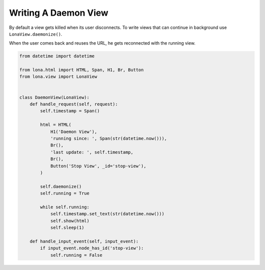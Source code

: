 

Writing A Daemon View
=====================

By default a view gets killed when its user disconnects. To write views that
can continue in background use ``LonaView.daemonize()``.

When the user comes back and reuses the URL, he gets reconnected with the
running view.

.. code-block:: python

    from datetime import datetime

    from lona.html import HTML, Span, H1, Br, Button
    from lona.view import LonaView


    class DaemonView(LonaView):
        def handle_request(self, request):
            self.timestamp = Span()

            html = HTML(
                H1('Daemon View'),
                'running since: ', Span(str(datetime.now())),
                Br(),
                'last update: ', self.timestamp,
                Br(),
                Button('Stop View', _id='stop-view'),
            )

            self.daemonize()
            self.running = True

            while self.running:
                self.timestamp.set_text(str(datetime.now()))
                self.show(html)
                self.sleep(1)

        def handle_input_event(self, input_event):
            if input_event.node_has_id('stop-view'):
                self.running = False
